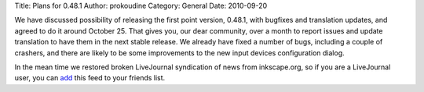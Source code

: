 Title: Plans for 0.48.1
Author: prokoudine
Category: General
Date: 2010-09-20

We have discussed possibility of releasing the first point version, 0.48.1,
with bugfixes and translation updates, and agreed to do it around October 25.
That gives you, our dear community, over a month to report issues and update
translation to have them in the next stable release. We already have fixed a
number of bugs, including a couple of crashers, and there are likely to be some
improvements to the new input devices configuration dialog.

In the mean time we restored broken LiveJournal syndication of news from
inkscape.org, so if you are a LiveJournal user, you can add_ this feed to your
friends list.

.. _add: http://www.livejournal.com/friends/add.bml?user=inkscape
